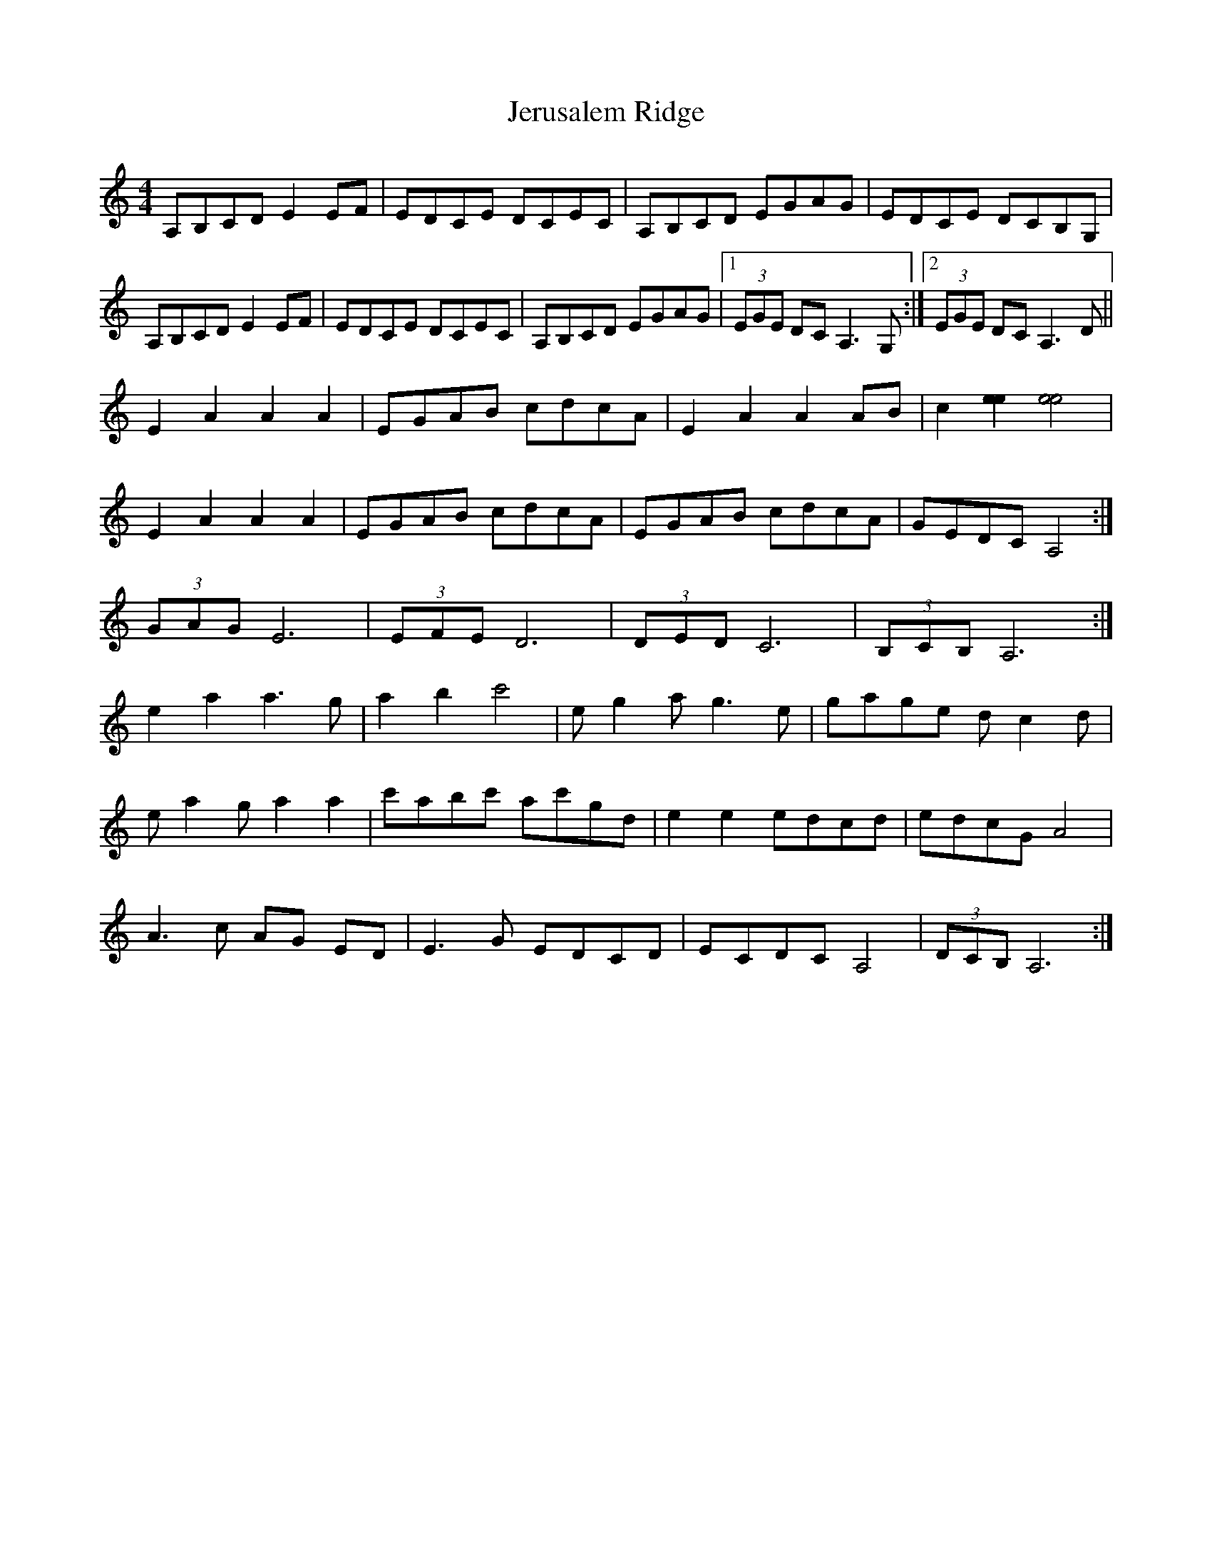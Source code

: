 X: 19848
T: Jerusalem Ridge
R: reel
M: 4/4
K: Aminor
A,B,CD E2 EF|EDCE DCEC|A,B,CD EGAG|EDCE DCB,G,|
A,B,CD E2 EF|EDCE DCEC|A,B,CD EGAG|1 (3EGE DC A,3G,:|2 (3EGE DC A,3D||
E2 A2 A2 A2|EGAB cdcA|E2 A2 A2 AB|c2 [e2e2] [e4e4]|
E2 A2 A2 A2|EGAB cdcA|EGAB cdcA|GEDC A,4:|
(3GAG E6|(3EFE D6|(3DED C6|(3B,CB, A,6:|
e2 a2 a3g|a2 b2 c'4|eg2 ag3 e|gage dc2 d|
ea2 ga2 a2|c'abc' ac'gd|e2 e2 edcd|edcG A4|
A3c AG ED|E3G EDCD|ECDC A,4|(3DCB, A,6:|

